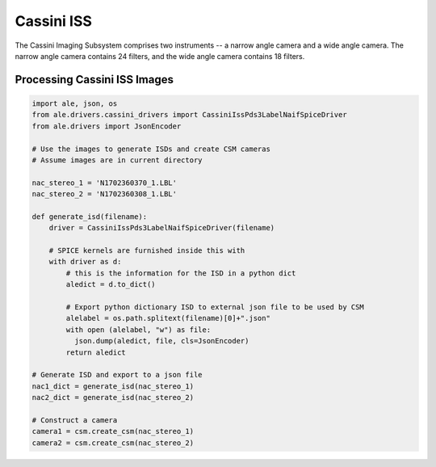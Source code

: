 Cassini ISS
===========
The Cassini Imaging Subsystem comprises two instruments -- a narrow angle camera
and a wide angle camera.  The narrow angle camera contains 24 filters, and the
wide angle camera contains 18 filters.

Processing Cassini ISS Images
-----------------------------
.. code-block:: python

  import ale, json, os
  from ale.drivers.cassini_drivers import CassiniIssPds3LabelNaifSpiceDriver
  from ale.drivers import JsonEncoder

  # Use the images to generate ISDs and create CSM cameras
  # Assume images are in current directory

  nac_stereo_1 = 'N1702360370_1.LBL'
  nac_stereo_2 = 'N1702360308_1.LBL'

  def generate_isd(filename):
      driver = CassiniIssPds3LabelNaifSpiceDriver(filename)

      # SPICE kernels are furnished inside this with
      with driver as d:
          # this is the information for the ISD in a python dict
          aledict = d.to_dict()

          # Export python dictionary ISD to external json file to be used by CSM
          alelabel = os.path.splitext(filename)[0]+".json"
          with open (alelabel, "w") as file:
            json.dump(aledict, file, cls=JsonEncoder)
          return aledict

  # Generate ISD and export to a json file
  nac1_dict = generate_isd(nac_stereo_1)
  nac2_dict = generate_isd(nac_stereo_2)

  # Construct a camera
  camera1 = csm.create_csm(nac_stereo_1)
  camera2 = csm.create_csm(nac_stereo_2)
